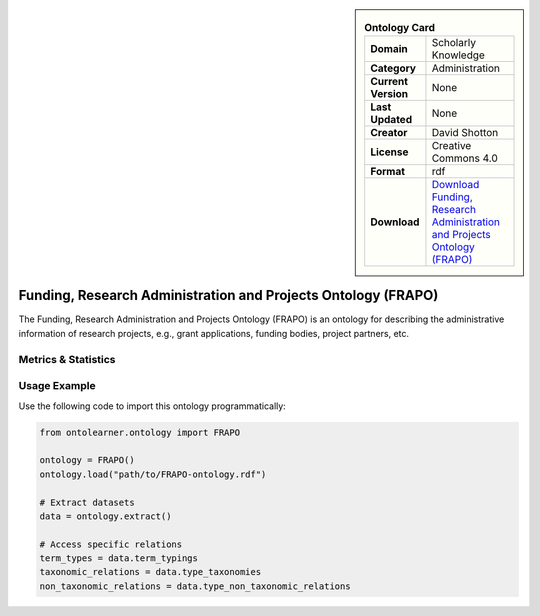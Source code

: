 

.. sidebar::

    .. list-table:: **Ontology Card**
       :header-rows: 0

       * - **Domain**
         - Scholarly Knowledge
       * - **Category**
         - Administration
       * - **Current Version**
         - None
       * - **Last Updated**
         - None
       * - **Creator**
         - David Shotton
       * - **License**
         - Creative Commons 4.0
       * - **Format**
         - rdf
       * - **Download**
         - `Download Funding, Research Administration and Projects Ontology (FRAPO) <http://www.sparontologies.net/ontologies/frapo>`_

Funding, Research Administration and Projects Ontology (FRAPO)
========================================================================================================

The Funding, Research Administration and Projects Ontology (FRAPO) is an ontology     for describing the administrative information of research projects, e.g., grant applications,     funding bodies, project partners, etc.

Metrics & Statistics
--------------------------

.. tab:: Graph


    .. list-table:: Graph Statistics
        :widths: 50 50
        :header-rows: 0

        * - **Total Nodes**
          - 539
        * - **Total Edges**
          - 1076
        * - **Root Nodes**
          - 18
        * - **Leaf Nodes**
          - 274
    ::


.. tab:: Coverage


    .. list-table:: Knowledge Coverage Statistics
        :widths: 50 50
        :header-rows: 0

        * - **Classes**
          - 97
        * - **Individuals**
          - 25
        * - **Properties**
          - 125

    ::

.. tab:: Hierarchy


    .. list-table:: Hierarchical Metrics
        :widths: 50 50
        :header-rows: 0

        * - **Maximum Depth**
          - 3
        * - **Minimum Depth**
          - 0
        * - **Average Depth**
          - 0.68
        * - **Depth Variance**
          - 1.08
    ::


.. tab:: Breadth


    .. list-table:: Breadth Metrics
        :widths: 50 50
        :header-rows: 0

        * - **Maximum Breadth**
          - 18
        * - **Minimum Breadth**
          - 3
        * - **Average Breadth**
          - 7.00
        * - **Breadth Variance**
          - 40.50
    ::

.. tab:: LLMs4OL


    .. list-table:: LLMs4OL Dataset Statistics
        :widths: 50 50
        :header-rows: 0

        * - **Term Types**
          - 25
        * - **Taxonomic Relations**
          - 82
        * - **Non-taxonomic Relations**
          - 0
        * - **Average Terms per Type**
          - 8.33
    ::

Usage Example
----------------
Use the following code to import this ontology programmatically:

.. code-block:: python

    from ontolearner.ontology import FRAPO

    ontology = FRAPO()
    ontology.load("path/to/FRAPO-ontology.rdf")

    # Extract datasets
    data = ontology.extract()

    # Access specific relations
    term_types = data.term_typings
    taxonomic_relations = data.type_taxonomies
    non_taxonomic_relations = data.type_non_taxonomic_relations
